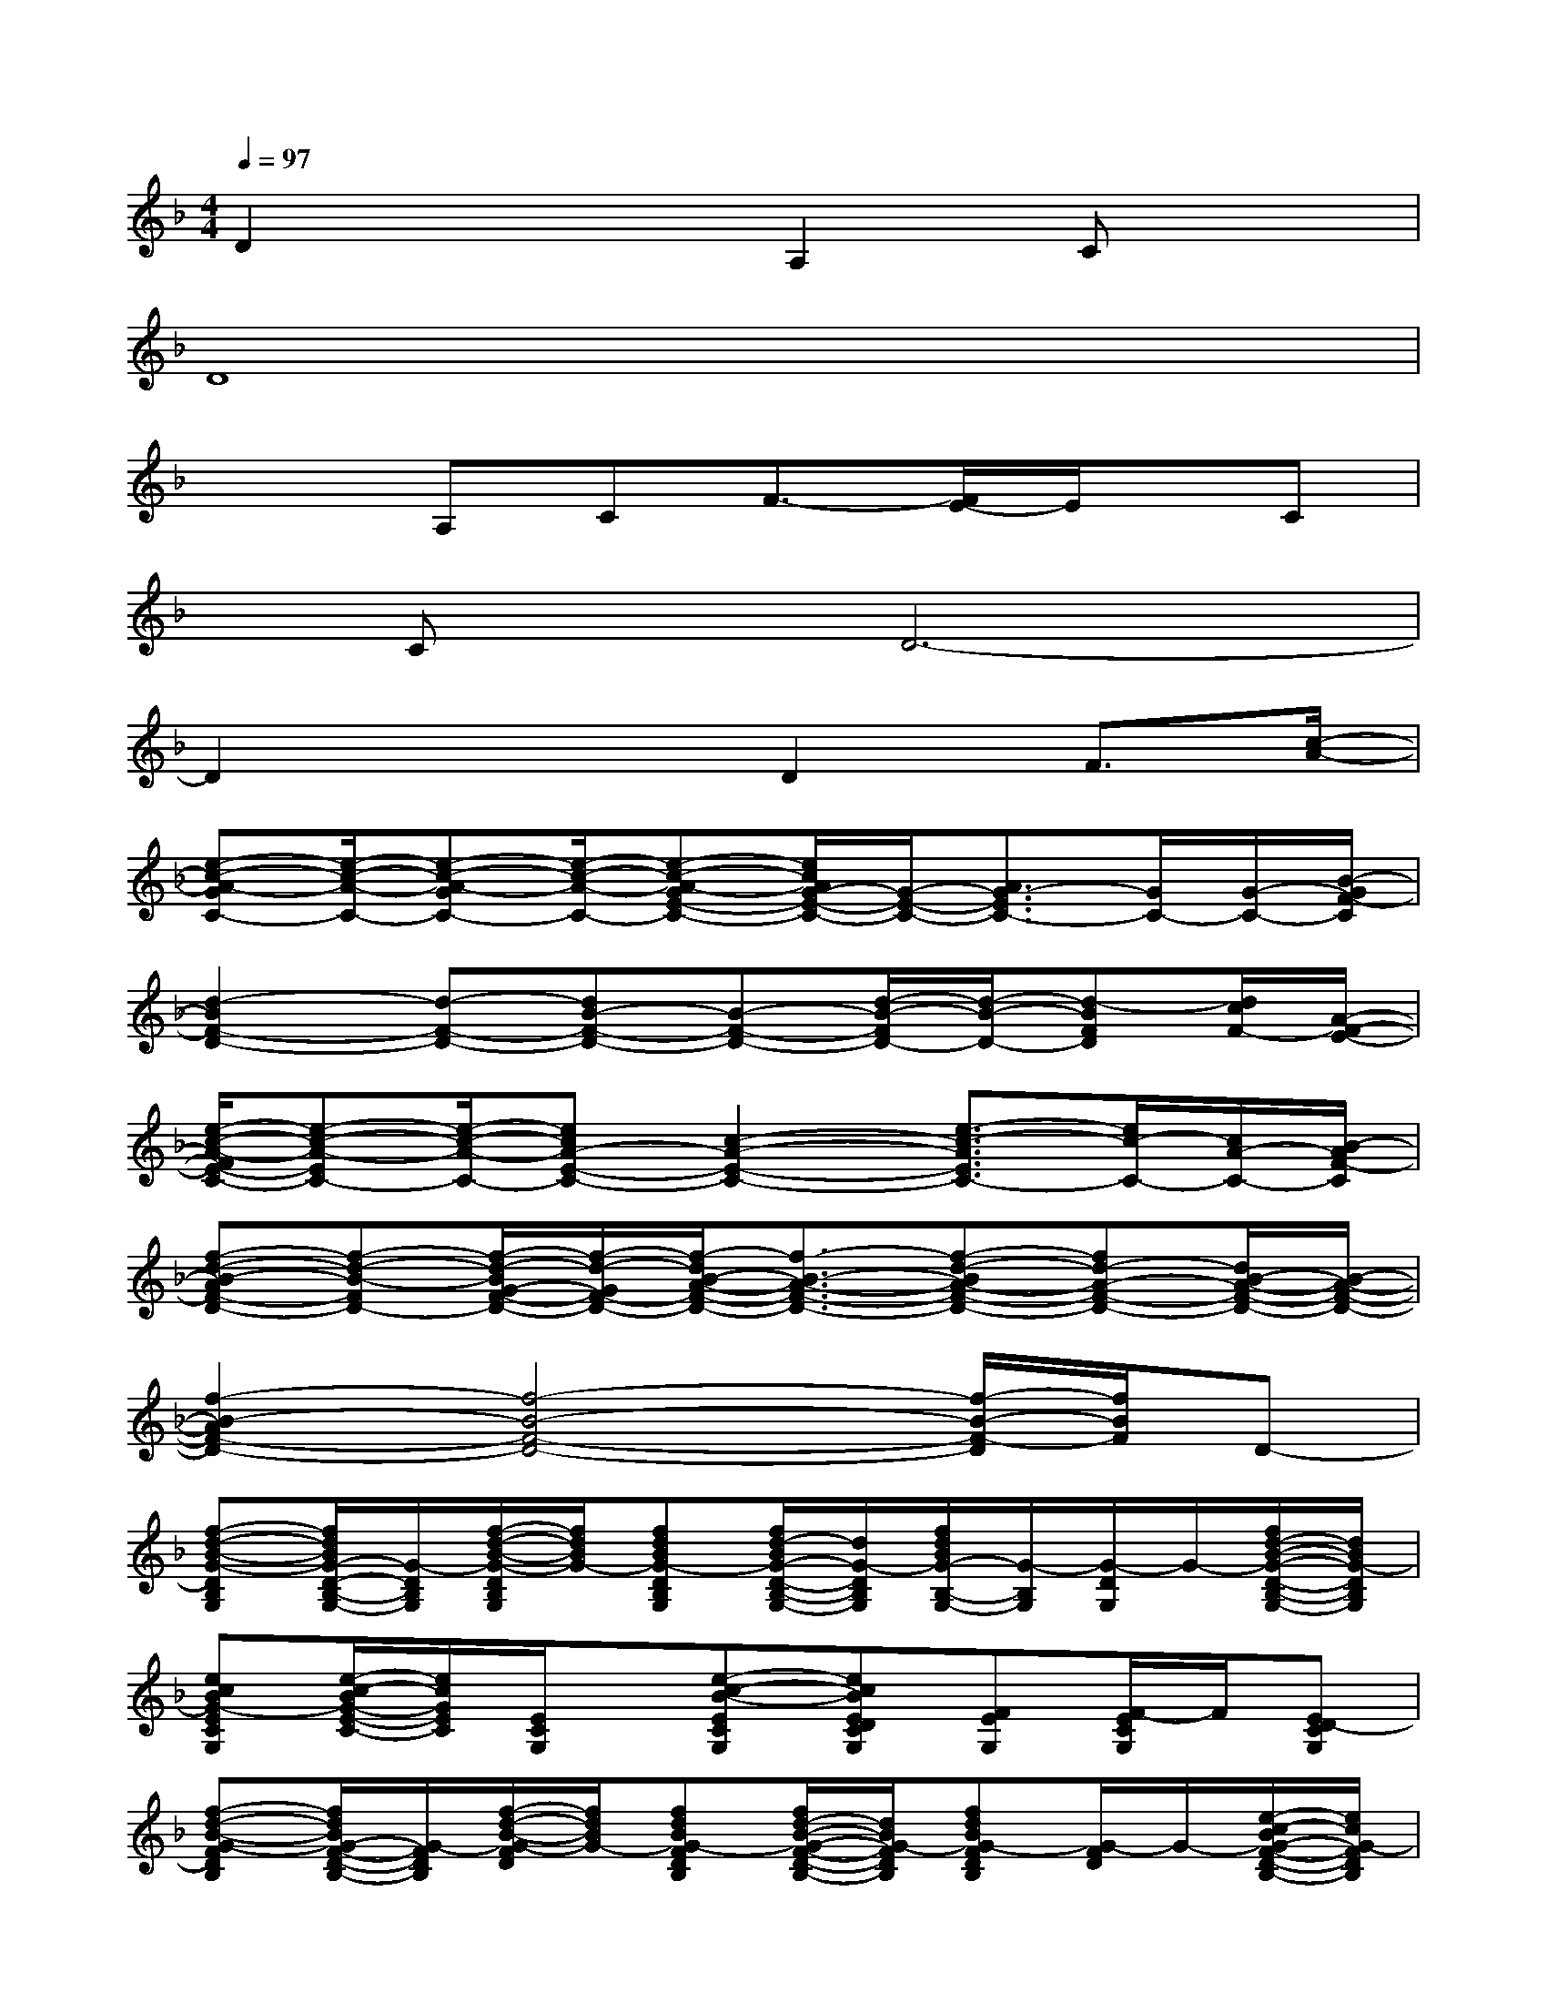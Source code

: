 X:1
T:
M:4/4
L:1/8
Q:1/4=97
K:F%1flats
V:1
D2x2A,2Cx|
D8|
x2A,CF3/2-[F/2E/2-]E/2x/2C|
x/2Cx/2D6-|
D2x2D2F3/2[c/2-A/2-]|
[e-c-A-GC-][e/2-c/2-A/2-C/2-][e-c-A-GC-][e/2-c/2-A/2-C/2-][e-c-A-GE-C-][e/2c/2A/2G/2-E/2-C/2-][G/2-E/2-C/2-][A3/2G3/2-E3/2C3/2-][G/2C/2-][G/2-C/2-][B/2-G/2F/2-C/2]|
[d2-B2F2-D2-][d-F-D-][dB-F-D-][B-F-D-][d/2-B/2-F/2D/2-][d/2-B/2-D/2-][d-BFD][d/2c/2F/2-][A/2-F/2-E/2-]|
[e/2-c/2-A/2-F/2E/2-C/2-][e-c-A-EC-][e/2-c/2-A/2-C/2-][ecA-E-C-][c2-A2-E2-C2-][e3/2-c3/2-A3/2E3/2C3/2-][e/2c/2-C/2-][c/2A/2-C/2-][B/2-A/2F/2-C/2]|
[f-d-B-AF-D-][f-d-B-FD-][f/2-d/2-B/2G/2-F/2-D/2-][f/2-d/2-G/2F/2-D/2-][f/2-d/2B/2-A/2-F/2-D/2-][f3/2-B3/2-A3/2-F3/2-D3/2-][f-d-BA-F-D-][fd-A-F-D-][d/2B/2-A/2-F/2-D/2-][B/2-A/2-F/2-D/2-]|
[f2-B2-A2F2-D2-][f4-B4-F4-D4-][f/2-B/2-F/2-D/2][f/2B/2F/2]D-|
[f-d-B-G-DB,G,][f/2d/2B/2G/2-D/2-B,/2-G,/2-][G/2-D/2B,/2G,/2][f/2-d/2-B/2-G/2-D/2B,/2G,/2][f/2d/2B/2G/2-][fdBG-DB,G,][f/2d/2-B/2G/2-D/2-B,/2-G,/2-][d/2G/2-D/2B,/2G,/2][f/2d/2B/2G/2-B,/2-G,/2-][G/2-B,/2G,/2][G/2-D/2G,/2]G/2-[f/2d/2-B/2-G/2-D/2-B,/2-G,/2-][d/2B/2G/2-D/2B,/2G,/2]|
[ecBG-ECG,][e/2-c/2-B/2G/2-E/2-C/2-][e/2c/2G/2E/2C/2][E/2C/2G,/2]x/2[e-c-B-ECG,][ecBEDCG,][FEG,][F/2-E/2C/2G,/2]F/2[ED-CG,]|
[f-d-B-G-FDB,][f/2d/2B/2G/2-F/2-D/2-B,/2-][G/2-F/2D/2B,/2][f/2-d/2-B/2-G/2-F/2D/2][f/2d/2B/2G/2-][fdBG-FDB,][f/2d/2-B/2-G/2-F/2-D/2-B,/2-][d/2B/2G/2-F/2D/2B,/2][fdBG-FDB,][G/2-F/2D/2]G/2-[e/2-c/2-B/2G/2-F/2-D/2-B,/2-][e/2c/2G/2-F/2D/2B,/2]|
[ecBG-ECG,][e/2c/2B/2G/2-E/2-C/2-G,/2-][G/2E/2C/2G,/2]G,/2x/2[e-c-B-ECG,][ecBEDCG,][FECG,][F/2-C/2G,/2]F/2[EDCG,]|
[f-d-B-G-][f/2d/2B/2G/2-F/2-D/2-B,/2-][G/2-F/2D/2B,/2][f/2-d/2-B/2-G/2-F/2D/2][f/2d/2B/2G/2-][fdBG-FDB,][f/2d/2-B/2-G/2-F/2-D/2-B,/2-][d/2B/2G/2-F/2D/2B,/2][dBG-FDB,][G/2-F/2]G/2-[G-F]|
[cG-][e/2c/2G/2-E/2-][G/2E/2]C/2x/2[e-c-B-EC][ecBEDC][FEC][F/2-C/2]F/2[ED-C]